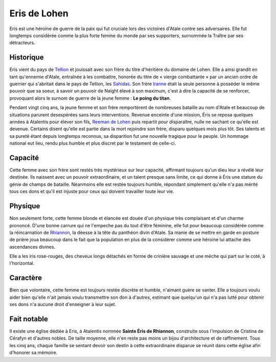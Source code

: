 Eris de Lohen
=============

Eris est une héroïne de guerre de la paix qui fut cruciale lors des
victoires d'Atale contre ses adversaires. Elle fut longtemps considérée
comme la plus forte femme du monde par ses supporters, surnommée la
Traître par ses détracteurs.

Historique
----------

Eris vient du pays de `Tellion <Tellion>`__ et jouissait avec son frère
du titre d'héritière du domaine de Lohen. Elle a ainsi grandit en tant
qu'ennemie d'Atale, entraînée à les combattre, honorée du titre de «
vierge combattante » par un ancien ordre de guerrier qui s'abritait dans
le pays de Tellion, les `Sahidas <Sahidas>`__. Son frère
`Iranne <Iranne_de_Lohen>`__ était la seule personne à posséder le même
pouvoir que sa soeur, à savoir un pouvoir de Naïght élevé à son maximum,
c'est à dire la capacité de se renforcer, provoquant alors le surnom de
guerre de la jeune femme : **Le poing du titan**.

Pendant vingt cinq ans, la jeune femme et son frère remportèrent de
nombreuses bataille au nom d'Atale et beaucoup de situations parurent
desespérées sans leurs interventions. Revenue enceinte d'une mission,
Éris se reposa quelques années à Atalentis pour élever son fils, `Reeman
de Lohen <Reeman_de_Lohen>`__ puis repartit pour disparaître, nulle ne
sachant ce qu'elle est devenue. Certains disent qu'elle est partie dans
la mort rejoindre son frère, disparu quelques mois plus tôt. Ses talents
et sa pureté étant depuis longtemps reconnus, sa disparition fut une
nouvelle tragique pour le peuple. Un hommage national eut lieu, rendu
plus humble et plus discret par le testament de celle-ci.

Capacité
--------

Cette femme avec son frère sont restés très mystérieux sur leur
capacité, affirmant toujours qu'un dieu leur a révélé leur destinée. Ils
naissent avec un pouvoir extraordinaire, et un talent presque sans
limite, ce qui donne à Éris une stature du génie de champs de bataille.
Néanmoins elle est restée toujours humble, répondant simplement qu'elle
n'a pas mérité tous ces dons et qu'il est injuste pour ceux qui doivent
travailler toute leur vie.

Physique
--------

Non seulement forte, cette femme blonde et élancée est douée d'un
physique très complaisant et d'un charme prononcé. D'une bonne carrure
qui ne l'empeche pas du tout d'être féminine, elle fut pour beaucoup
considérée comme la réincarnation de `Rhiannon <Rhiannon>`__, la déesse
à la tête du panthéon divin d'Atale. Sa manie de se mettre en garde en
posture de prière joua beaucoup dans le fait que la population en plus
de la considérer comme une héroïne lui attache des ascendances divines.

Elle a les iris rose-rouges, des cheveux longs détachés en forme de
crinière sauvage et une mèche qui part sur le coté, à l'horizontal.

Caractère
---------

Bien que volontaire, cette femme est toujours restée discrète et humble,
n'aimant guère se vanter. Elle a toujours voulu aider bien qu'elle n'ait
jamais voulu transmettre son don à d'autres, estimant que quelqu'un qui
n'a pas lutté pour obtenir ses dons n'a aucune droit d'enseigner à leur
sujet.

Fait notable
------------

Il existe une église dédiée à Eris, à Atalentis nommée **Sainte Éris de
Rhiannon**, construite sous l'impulsion de Cristina de Cérafyn et
d'autres nobles. De taille moyenne, elle n'en reste pas moins un bijou
d'architecture et de raffinement. Tous les cinq ans, chaque famille se
sentant devoir son destin à cette extraordinaire disparue se réunit dans
cette église afin d'honorer sa mémoire.
